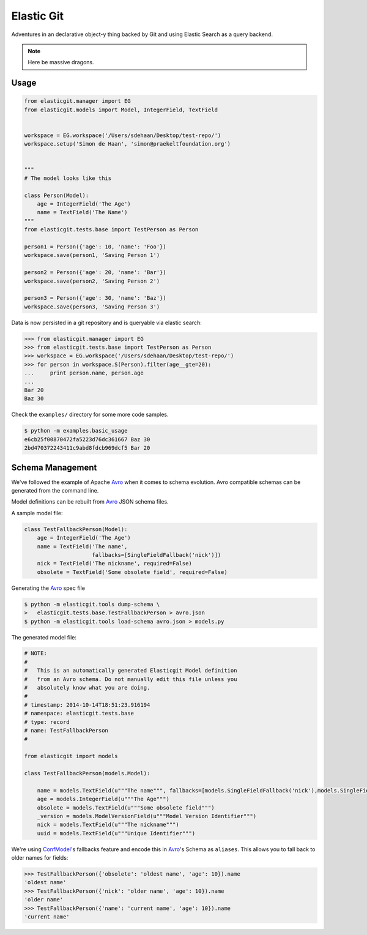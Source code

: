 Elastic Git
===========

Adventures in an declarative object-y thing backed by Git and using Elastic
Search as a query backend.

.. note:: Here be massive dragons.

.. image:: https://travis-ci.org/smn/elastic-git.svg?branch=develop
    :target: https://travis-ci.org/smn/elastic-git
    :alt: Continuous Integration

.. image:: https://coveralls.io/repos/smn/elastic-git/badge.png?branch=develop
    :target: https://coveralls.io/r/smn/elastic-git?branch=develop
    :alt: Code Coverage

.. image:: https://readthedocs.org/projects/elastic-git/badge/?version=latest
    :target: https://elastic-git.readthedocs.org
    :alt: Elastic-Git Documentation

Usage
-----

.. code-block:: python

    from elasticgit.manager import EG
    from elasticgit.models import Model, IntegerField, TextField


    workspace = EG.workspace('/Users/sdehaan/Desktop/test-repo/')
    workspace.setup('Simon de Haan', 'simon@praekeltfoundation.org')


    """
    # The model looks like this

    class Person(Model):
        age = IntegerField('The Age')
        name = TextField('The Name')
    """
    from elasticgit.tests.base import TestPerson as Person

    person1 = Person({'age': 10, 'name': 'Foo'})
    workspace.save(person1, 'Saving Person 1')

    person2 = Person({'age': 20, 'name': 'Bar'})
    workspace.save(person2, 'Saving Person 2')

    person3 = Person({'age': 30, 'name': 'Baz'})
    workspace.save(person3, 'Saving Person 3')


Data is now persisted in a git repository and is queryable via elastic search:

.. code-block:: python

    >>> from elasticgit.manager import EG
    >>> from elasticgit.tests.base import TestPerson as Person
    >>> workspace = EG.workspace('/Users/sdehaan/Desktop/test-repo/')
    >>> for person in workspace.S(Person).filter(age__gte=20):
    ...     print person.name, person.age
    ...
    Bar 20
    Baz 30

Check the ``examples/`` directory for some more code samples.

.. code-block:: bash

    $ python -m examples.basic_usage
    e6cb25f00870472fa5223d76dc361667 Baz 30
    2bd470372243411c9abd8fdcb969dcf5 Bar 20



Schema Management
-----------------

We've followed the example of Apache Avro_ when it comes to schema evolution.
Avro compatible schemas can be generated from the command line.

Model definitions can be rebuilt from Avro_ JSON schema files.

A sample model file:

.. code-block:: python

    class TestFallbackPerson(Model):
        age = IntegerField('The Age')
        name = TextField('The name',
                         fallbacks=[SingleFieldFallback('nick')])
        nick = TextField('The nickname', required=False)
        obsolete = TextField('Some obsolete field', required=False)

Generating the Avro_ spec file

.. code-block:: bash

    $ python -m elasticgit.tools dump-schema \
    >   elasticgit.tests.base.TestFallbackPerson > avro.json
    $ python -m elasticgit.tools load-schema avro.json > models.py

The generated model file:

.. code-block:: python

    # NOTE:
    #
    #   This is an automatically generated Elasticgit Model definition
    #   from an Avro schema. Do not manually edit this file unless you
    #   absolutely know what you are doing.
    #
    # timestamp: 2014-10-14T18:51:23.916194
    # namespace: elasticgit.tests.base
    # type: record
    # name: TestFallbackPerson
    #

    from elasticgit import models

    class TestFallbackPerson(models.Model):

        name = models.TextField(u"""The name""", fallbacks=[models.SingleFieldFallback('nick'),models.SingleFieldFallback('obsolete'),])
        age = models.IntegerField(u"""The Age""")
        obsolete = models.TextField(u"""Some obsolete field""")
        _version = models.ModelVersionField(u"""Model Version Identifier""")
        nick = models.TextField(u"""The nickname""")
        uuid = models.TextField(u"""Unique Identifier""")

We're using ConfModel_'s fallbacks feature and encode this in Avro_'s
Schema as ``aliases``. This allows you to fall back to older names for
fields:

.. code-block:: python

    >>> TestFallbackPerson({'obsolete': 'oldest name', 'age': 10}).name
    'oldest name'
    >>> TestFallbackPerson({'nick': 'older name', 'age': 10}).name
    'older name'
    >>> TestFallbackPerson({'name': 'current name', 'age': 10}).name
    'current name'


.. _Avro: http://avro.apache.org/docs/1.7.7/spec.html
.. _ConfModel: http://confmodel.rtfd.org/
